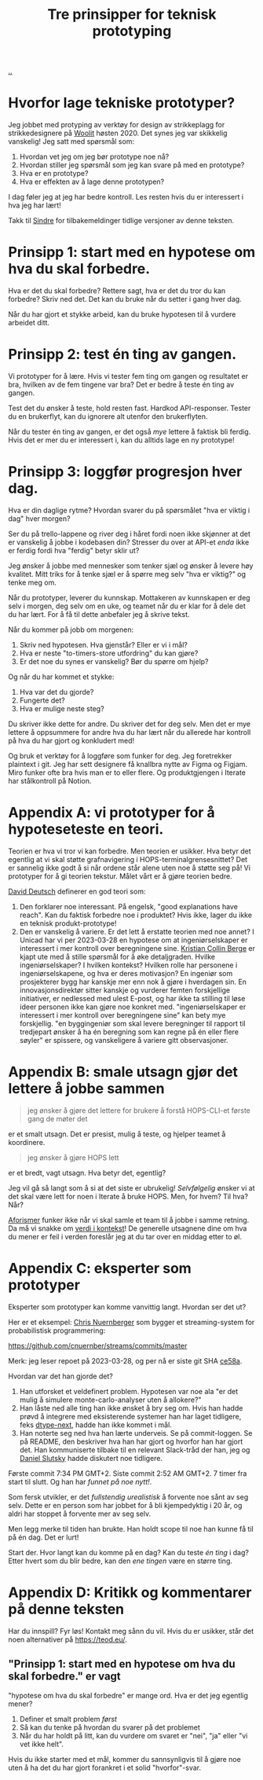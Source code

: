# -*- ispell-local-dictionary: "nb_NO" -*-
:PROPERTIES:
:ID: 22b202cb-482e-4d24-bf1e-caf51c88ae89
:END:
#+TITLE: Tre prinsipper for teknisk prototyping

[[file:..][..]]

* Hvorfor lage tekniske prototyper?
Jeg jobbet med protyping av verktøy for design av strikkeplagg for strikkedesignere på [[id:a27c44fa-9601-4013-ba30-251fac22ee46][Woolit]] høsten 2020.
Det synes jeg var skikkelig vanskelig!
Jeg satt med spørsmål som:

1. Hvordan vet jeg om jeg bør prototype noe nå?
2. Hvordan stiller jeg spørsmål som jeg kan svare på med en prototype?
3. Hva er en prototype?
4. Hva er effekten av å lage denne prototypen?

I dag føler jeg at jeg har bedre kontroll.
Les resten hvis du er interessert i hva jeg har lært!

Takk til [[id:16f444c6-7311-4b95-9288-f878dd052ae4][Sindre]] for tilbakemeldinger tidlige versjoner av denne teksten.
* Prinsipp 1: start med en hypotese om hva du skal forbedre.
Hva er det du skal forbedre?
Rettere sagt, hva er det du tror du kan forbedre?
Skriv ned det.
Det kan du bruke når du setter i gang hver dag.

Når du har gjort et stykke arbeid, kan du bruke hypotesen til å vurdere arbeidet ditt.
* Prinsipp 2: test én ting av gangen.
Vi prototyper for å lære.
Hvis vi tester fem ting om gangen og resultatet er bra, hvilken av de fem tingene var bra?
Det er bedre å teste én ting av gangen.

Test det du ønsker å teste, hold resten fast.
Hardkod API-responser.
Tester du en brukerflyt, kan du ignorere alt utenfor den brukerflyten.

Når du tester én ting av gangen, er det også /mye/ lettere å faktisk bli ferdig.
Hvis det er mer du er interessert i, kan du alltids lage en ny prototype!
* Prinsipp 3: loggfør progresjon hver dag.
Hva er din daglige rytme?
Hvordan svarer du på spørsmålet "hva er viktig i dag" hver morgen?

Ser du på trello-lappene og river deg i håret fordi noen ikke skjønner at det er vanskelig å jobbe i kodebasen din?
Stresser du over at API-et /enda/ ikke er ferdig fordi hva "ferdig" betyr sklir ut?

Jeg ønsker å jobbe med mennesker som tenker sjæl og ønsker å levere høy kvalitet.
Mitt triks for å tenke sjæl er å spørre meg selv "hva er viktig?" og tenke meg om.

Når du prototyper, leverer du kunnskap.
Mottakeren av kunnskapen er deg selv i morgen, deg selv om en uke, og teamet når du er klar for å dele det du har lært.
For å få til dette anbefaler jeg å skrive tekst.

Når du kommer på jobb om morgenen:

1. Skriv ned hypotesen.
   Hva gjenstår?
   Eller er vi i mål?
2. Hva er neste "to-timers-store utfordring" du kan gjøre?
3. Er det noe du synes er vanskelig?
   Bør du spørre om hjelp?

Og når du har kommet et stykke:

1. Hva var det du gjorde?
2. Fungerte det?
3. Hva er mulige neste steg?

Du skriver ikke dette for andre.
Du skriver det for deg selv.
Men det er mye lettere å oppsummere for andre hva du har lært når du allerede har kontroll på hva du har gjort og konkludert med!

Og bruk et verktøy for å loggføre som funker for deg.
Jeg foretrekker plaintext i git.
Jeg har sett designere få knallbra nytte av Figma og Figjam.
Miro funker ofte bra hvis man er to eller flere.
Og produktgjengen i Iterate har stålkontroll på Notion.
* Appendix A: vi prototyper for å hypoteseteste en teori.
Teorien er hva vi tror vi kan forbedre.
Men teorien er usikker.
Hva betyr det egentlig at vi skal støtte grafnavigering i HOPS-terminalgrensesnittet?
Det er sannelig ikke godt å si når ordene står alene uten noe å støtte seg på!
Vi prototyper for å gi teorien tekstur.
Målet vårt er å gjøre teorien bedre.

[[id:369abfa2-8b8c-4540-958f-d0fce79f132b][David Deutsch]] definerer en god teori som:

1. Den forklarer noe interessant.
   På engelsk, "good explanations have reach".
   Kan du faktisk forbedre noe i produktet?
   Hvis ikke, lager du ikke en teknisk produkt-prototype!
2. Den er vanskelig å variere.
   Er det lett å erstatte teorien med noe annet?
   I Unicad har vi per 2023-03-28 en hypotese om at ingeniørselskaper er interessert i mer kontroll over beregningene sine.
   [[id:df393f09-0441-4919-aabb-a1773feb2eee][Kristian Collin Berge]] er kjapt ute med å stille spørsmål for å øke detaljgraden.
   Hvilke ingeniørselskaper?
   I hvilken kontekst?
   Hvilken rolle har personene i ingeniørselskapene, og hva er deres motivasjon?
   En ingeniør som prosjekterer bygg har kanskje mer enn nok å gjøre i hverdagen sin.
   En innovasjonsdirektør sitter kanskje og vurderer femten forskjellige initiativer, er nedlessed med ulest E-post, og har ikke ta stilling til løse ideer personen ikke kan gjøre noe konkret med.
   "ingeniørselskaper er interessert i mer kontroll over beregningene sine" kan bety mye forskjellig.
   "en byggingeniør som skal levere beregninger til rapport til tredjepart ønsker å ha én beregning som kan regne på én eller flere søyler" er spissere, og vanskeligere å variere gitt observasjoner.
* Appendix B: smale utsagn gjør det lettere å jobbe sammen
#+begin_quote
jeg ønsker å gjøre det lettere for brukere å forstå HOPS-CLI-et første gang de møter det
#+end_quote

er et smalt utsagn.
Det er presist, mulig å teste, og hjelper teamet å koordinere.

#+begin_quote
jeg ønsker å gjøre HOPS lett
#+end_quote

er et bredt, vagt utsagn.
Hva betyr det, egentlig?

Jeg vil gå så langt som å si at det siste er ubrukelig!
/Selvfølgelig/ ønsker vi at det skal være lett for noen i Iterate å bruke HOPS.
Men, for hvem?
Til hva?
Når?

[[id:93ea907e-9dcb-4c6b-af7d-d9bc22c34d57][Aforismer]] funker ikke når vi skal samle et team til å jobbe i samme retning.
Da må vi snakke om [[id:028a2171-3146-4fbc-8d5d-3209675dae8b][verdi i kontekst]]!
De generelle utsagnene dine om hva du mener er feil i verden foreslår jeg at du tar over en middag etter to øl.
* Appendix C: eksperter som prototyper
Eksperter som prototyper kan komme vanvittig langt.
Hvordan ser det ut?

Her er et eksempel: [[id:a878303d-3130-4dd3-9192-791ddd2cbbcf][Chris Nuernberger]] som bygger et streaming-system for probabilistisk programmering:

https://github.com/cnuernber/streams/commits/master

Merk: jeg leser repoet på 2023-03-28, og per nå er siste git SHA [[https://github.com/cnuernber/streams/commit/ce58ab726c00db2b975bc69821eb670ef9e7338a][ce58a]].

Hvordan var det han gjorde det?

1. Han utforsket et veldefinert problem.
   Hypotesen var noe ala "er det mulig å simulere monte-carlo-analyser uten å allokere?"
2. Han låste ned alle ting han ikke ønsket å bry seg om.
   Hvis han hadde prøvd å integrere med eksisterende systemer han har laget tidligere, feks [[id:20e994be-d760-44b1-bee6-3575ebed65df][dtype-next]], hadde han ikke kommet i mål.
3. Han noterte seg ned hva han lærte underveis.
   Se på commit-loggen.
   Se på README, den beskriver hva han har gjort og hvorfor han har gjort det.
   Han kommuniserte tilbake til en relevant Slack-tråd der han, jeg og [[id:3c798467-1dcc-480a-b38a-b9915ae0e497][Daniel Slutsky]] hadde diskutert noe tidligere.

Første commit 7:34 PM GMT+2.
Siste commit 2:52 AM GMT+2.
7 timer fra start til slutt.
Og han har /funnet på noe nytt!/.

Som fersk utvikler, er det /fullstendig urealistisk/ å forvente noe sånt av seg selv.
Dette er en person som har jobbet for å bli kjempedyktig i 20 år, og aldri har stoppet å forvente mer av seg selv.

Men legg merke til tiden han brukte.
Han holdt scope til noe han kunne få til på én dag.
Det er lurt!

Start der.
Hvor langt kan du komme på en dag?
Kan du teste /én ting/ i dag?
Etter hvert som du blir bedre, kan den /ene tingen/ være en større ting.
* Appendix D: Kritikk og kommentarer på denne teksten
Har du innspill?
Fyr løs!
Kontakt meg sånn du vil.
Hvis du er usikker, står det noen alternativer på https://teod.eu/.
** "Prinsipp 1: start med en hypotese om hva du skal forbedre." er vagt
"hypotese om hva du skal forbedre" er mange ord.
Hva er det jeg egentlig mener?

1. Definer et smalt problem /først/
2. Så kan du tenke på hvordan du svarer på det problemet
3. Når du har holdt på litt, kan du vurdere om svaret er "nei", "ja" eller "vi vet ikke helt".

Hvis du ikke starter med et mål, kommer du sannsynligvis til å gjøre noe uten å ha det du har gjort forankret i et solid "hvorfor"-svar.
